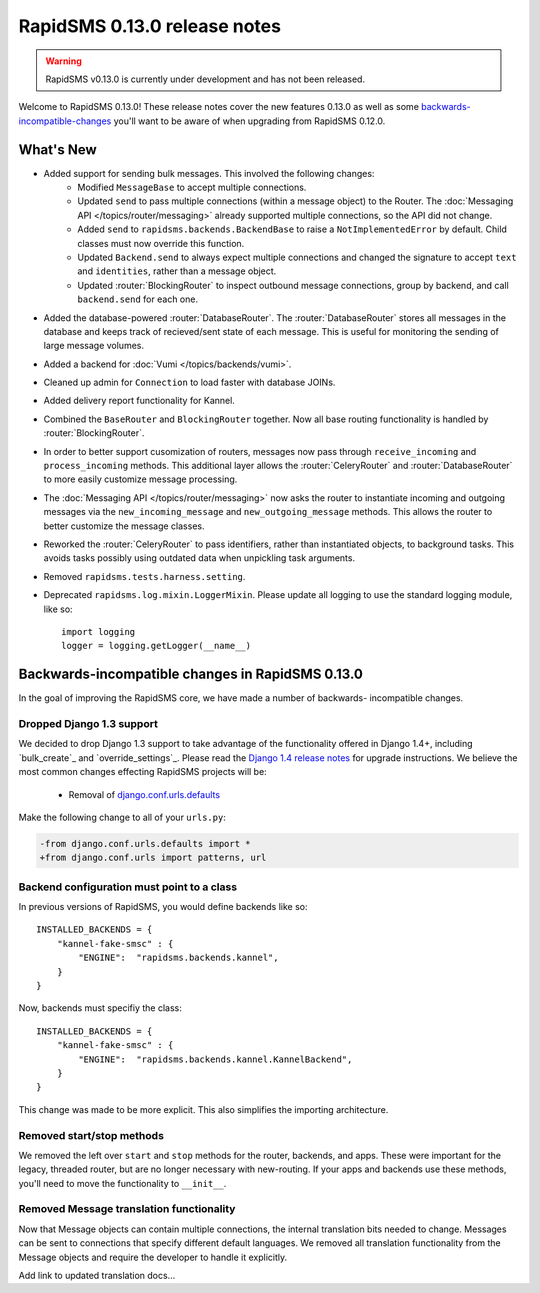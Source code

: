 =============================
RapidSMS 0.13.0 release notes
=============================


.. warning::

    RapidSMS v0.13.0 is currently under development and has not been released.

Welcome to RapidSMS 0.13.0! These release notes cover the new features 0.13.0
as well as some `backwards-incompatible-changes`_ you'll want to be aware of
when upgrading from RapidSMS 0.12.0.

What's New
==========

* Added support for sending bulk messages. This involved the following changes:
    * Modified ``MessageBase`` to accept multiple connections.
    * Updated ``send`` to pass multiple connections (within a message object) to the Router. The :doc:`Messaging API </topics/router/messaging>` already supported multiple connections, so the API did not change.
    * Added ``send`` to ``rapidsms.backends.BackendBase`` to raise a ``NotImplementedError`` by default. Child classes must now override this function.
    * Updated ``Backend.send`` to always expect multiple connections and changed the signature to accept ``text`` and ``identities``, rather than a message object.
    * Updated :router:`BlockingRouter` to inspect outbound message connections, group by backend, and call ``backend.send`` for each one.
* Added the database-powered :router:`DatabaseRouter`. The :router:`DatabaseRouter` stores all messages in the database and keeps track of recieved/sent state of each message. This is useful for monitoring the sending of large message volumes.
* Added a backend for :doc:`Vumi </topics/backends/vumi>`.
* Cleaned up admin for ``Connection`` to load faster with database JOINs.
* Added delivery report functionality for Kannel.
* Combined the ``BaseRouter`` and ``BlockingRouter`` together. Now all base routing functionality is handled by :router:`BlockingRouter`.
* In order to better support cusomization of routers, messages now pass through ``receive_incoming`` and ``process_incoming`` methods. This additional layer allows the :router:`CeleryRouter` and :router:`DatabaseRouter` to more easily customize message processing.
* The :doc:`Messaging API </topics/router/messaging>` now asks the router to instantiate incoming and outgoing messages via the ``new_incoming_message`` and ``new_outgoing_message`` methods. This allows the router to better customize the message classes.
* Reworked the :router:`CeleryRouter` to pass identifiers, rather than instantiated objects, to background tasks. This avoids tasks possibly using outdated data when unpickling task arguments.
* Removed ``rapidsms.tests.harness.setting``.
* Deprecated ``rapidsms.log.mixin.LoggerMixin``. Please update all logging to use the standard logging module, like so::

    import logging
    logger = logging.getLogger(__name__)


.. _backwards-incompatible-changes:

Backwards-incompatible changes in RapidSMS 0.13.0
=================================================

In the goal of improving the RapidSMS core, we have made a number of backwards-
incompatible changes.

Dropped Django 1.3 support
--------------------------

We decided to drop Django 1.3 support to take advantage of the functionality
offered in Django 1.4+, including `bulk_create`_ and `override_settings`_. Please read the `Django 1.4 release notes`_ for upgrade instructions. We believe the most common changes effecting RapidSMS projects will be:

    * Removal of `django.conf.urls.defaults`_

Make the following change to all of your ``urls.py``:

.. code-block:: diff

    -from django.conf.urls.defaults import *
    +from django.conf.urls import patterns, url

Backend configuration must point to a class
-------------------------------------------

In previous versions of RapidSMS, you would define backends like so::

        INSTALLED_BACKENDS = {
            "kannel-fake-smsc" : {
                "ENGINE":  "rapidsms.backends.kannel",
            }
        }

Now, backends must specifiy the class::

        INSTALLED_BACKENDS = {
            "kannel-fake-smsc" : {
                "ENGINE":  "rapidsms.backends.kannel.KannelBackend",
            }
        }

This change was made to be more explicit. This also simplifies the importing architecture.

Removed start/stop methods
--------------------------

We removed the left over ``start`` and ``stop`` methods for the router, backends, and apps. These were important for the legacy, threaded router, but are no longer necessary with new-routing. If your apps and backends use these methods, you'll need to move the functionality to ``__init__``.

Removed Message translation functionality
-----------------------------------------

Now that Message objects can contain multiple connections, the internal translation bits needed to change. Messages can be sent to connections that specify different default languages. We removed all translation functionality from the Message objects and require the developer to handle it explicitly.

Add link to updated translation docs...



.. _override settings: https://docs.djangoproject.com/en/1.4/topics/testing/#django.test.utils.override_settings
.. _bulk create: https://docs.djangoproject.com/en/1.4/ref/models/querysets/#bulk-create
.. _Django 1.4 release notes: https://docs.djangoproject.com/en/1.4/releases/1.4/
.. _django.conf.urls.defaults: https://docs.djangoproject.com/en/1.4/releases/1.4/#django-conf-urls-defaults

